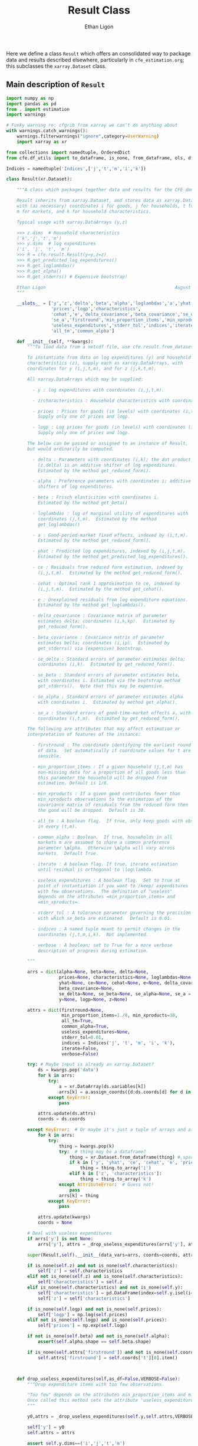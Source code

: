 :SETUP:
#+TITLE: Result Class
#+AUTHOR: Ethan Ligon
#+OPTIONS: toc:nil
#+PROPERTY: header-args:python :results output :noweb no-export :exports code :comments link :prologue (format "# Tangled on %s" (current-time-string))
#+LATEX_HEADER: \renewcommand{\vec}[1]{\boldsymbol{#1}}
#+LATEX_HEADER: \newcommand{\T}{\top}
#+LATEX_HEADER: \newcommand{\E}{\ensuremath{\mbox{E}}}
#+LATEX_HEADER: \newcommand{\R}{\ensuremath{\mathbb{R}}}
#+LATEX_HEADER: \newcommand{\Cov}{\ensuremath{\mbox{Cov}}}
#+LATEX_HEADER: \newcommand{\Eq}[1]{(\ref{eq:#1})}
#+LATEX_HEADER: \newcommand{\Fig}[1]{Figure \ref{fig:#1}} \newcommand{\Tab}[1]{Table \ref{tab:#1}}
#+LATEX_HEADER: \renewcommand{\refname}{}
#+LATEX_HEADER: \usepackage{stringstrings}\renewcommand{\cite}[1]{\caselower[q]{#1}\citet{\thestring}}
:END:

Here we define a class =Result= which offers an consolidated way to
package data and results described elsewhere, particularly in
=cfe_estimation.org=; this subclasses the =xarray.Dataset= class.

** Main description of =Result=
#+name: result_class
#+BEGIN_SRC python :noweb no-export :results output :tangle ../cfe/result.py
import numpy as np
import pandas as pd
from . import estimation 
import warnings

# Funky warning re: cfgrib from xarray we can't do anything about
with warnings.catch_warnings():  
    warnings.filterwarnings("ignore",category=UserWarning)
    import xarray as xr

from collections import namedtuple, OrderedDict
from cfe.df_utils import to_dataframe, is_none, from_dataframe, ols, df_norm, use_indices, drop_missing, arellano_robust_cov

Indices = namedtuple('Indices',['j','t','m','i','k'])

class Result(xr.Dataset):

    """A class which packages together data and results for the CFE demand system.

    Result inherits from xarray.Dataset, and stores data as xarray.DataArrays
    with (as necessary) coordinates i for goods, j for households, t for periods,
    m for markets, and k for household characteristics.

    Typical usage with xarray.DataArrays (y,z)

    >>> z.dims  # Household characteristics
    ('k','j','t','m')
    >>> y.dims  # log expenditures
    ('i', 'j', 't', 'm')
    >>> R = cfe.result.Result(y=y,z=z) 
    >>> R.get_predicted_log_expenditures()
    >>> R.get_loglambdas()
    >>> R.get_alpha()                                                
    >>> R.get_stderrs() # Expensive bootstrap!

    Ethan Ligon                                                 August 2018
    """

    __slots__ = ['y','z','delta','beta','alpha','loglambdas','a','yhat','ce',
                 'prices','logp','characteristics', 
                 'cehat','e','delta_covariance','beta_covariance','se_delta','se_beta','se_alpha',
                 'se_a','firstround','min_proportion_items','min_xproducts',
                 'useless_expenditures','stderr_tol','indices','iterate','verbose',
                 'all_tm','common_alpha']

    def __init__(self, **kwargs):
        """To load data from a netcdf file, use cfe.result.from_dataset().

        To instantiate from data on log expenditures (y) and household
        characteristics (z), supply each as xarray.DataArrays, with
        coordinates for y (i,j,t,m), and for z (j,k,t,m).

        All xarray.DataArrays which may be supplied:

          - y : log expenditures with coordinates (i,j,t,m).

          - z/characteristics : Household characteristics with coordinates (k,j,t,m). 

          - prices : Prices for goods (in levels) with coordinates (i,t,m).
            Supply only one of prices and logp.

          - logp : Log prices for goods (in levels) with coordinates (i,t,m).
            Supply only one of prices and logp.

        The below can be passed or assigned to an instance of Result,
        but would ordinarily be computed.

          - delta : Parameters with coordinates (i,k); the dot product of
            (z,delta) is an additive shifter of log expenditures.
            Estimated by the method get_reduced_form().

          - alpha : Preference parameters with coordinates i; additive
            shifters of log expenditures.

          - beta : Frisch elasticities with coordinates i.
            Estimated by the method get_beta()

          - loglambdas : log of marginal utility of expenditures with
            coordinates (j,t,m).  Estimated by the method
            get_loglambdas()

          - a : Good-period-market fixed effects, indexed by (i,t,m).
            Estimated by the method get_reduced_form().

          - yhat : Predicted log expenditures, indexed by (i,j,t,m).
            Estimated by the method get_predicted_log_expenditures().

          - ce : Residuals from reduced form estimation, indexed by
            (i,j,t,m).  Estimated by the method get_reduced_form().

          - cehat : Optimal rank 1 approximation to ce, indexed by
            (i,j,t,m).  Estimated by the method get_cehat().

          - e : Unexplained residuals from log expenditure equations.
            Estimated by the method get_loglambdas().

          - delta_covariance : Covariance matrix of parameter
            estimates delta; coordinates (i,k,kp).  Estimated by
            get_reduced_form().

          - beta_covariance : Covariance matrix of parameter
            estimates belta; coordinates (i,ip).  Estimated by
            get_stderrs() via (expensive) bootstrap.

          - se_delta : Standard errors of parameter estimates delta;
            coordinates (i,k).  Estimated by get_reduced_form().

          - se_beta : Standard errors of parameter estimates beta,
            with coordinates i. Estimated via the bootstrap method
            get_stderrs().  Note that this may be expensive.

          - se_alpha : Standard errors of parameter estimates alpha
            with coordinates i.  Estimated by method get_alpha().

          - se_a : Standard errors of good-time-market effects a, with
            coordinates (i,t,m).  Estimated by get_reduced_form().

        The following are attributes that may affect estimation or
        interpretation of features of the instance:

          - firstround : The coordinate identifying the earliest round
            of data.  Set automatically if coordinate values for t are
            sensible.

          - min_proportion_items : If a given household (j,t,m) has
            non-missing data for a proportion of all goods less than
            this parameter the household will be dropped from
            estimation. Default is 1/8.

          - min_xproducts : If a given good contributes fewer than
            min_xproducts observations to the estimation of the
            covariance matrix of residuals from the reduced form then
            the good will be dropped.  Default is 30.

          - all_tm : A boolean flag.  If true, only keep goods with obs. 
            in every (t,m).

          - common_alpha : Boolean.  If true, households in all
            markets m are assumed to share a common preference
            parameter \alpha.  Otherwise \alpha will vary across
            markets.  Default True.

          - iterate : A boolean flag. If true, iterate estimation
            until residual is orthogonal to \log\lambda.

          - useless_expenditures : A boolean flag.  Set to true at
            point of instantiation if you want to /keep/ expenditures
            with few observations.  The definition of "useless"
            depends on the attributes =min_proportion_items= and
            =min_xproducts=.

          - stderr_tol : A tolerance parameter governing the precision
            with which se_beta are estimated.  Default is 0.01.

          - indices : A named tuple meant to permit changes in the
            coordinates (j,t,m,i,k).  Not implemented.

          - verbose : A boolean; set to True for a more verbose
            description of progress during estimation.

        """

        arrs = dict(alpha=None, beta=None, delta=None,
                    prices=None, characteristics=None, loglambdas=None, a=None,
                    yhat=None, ce=None, cehat=None, e=None, delta_covariance=None,
                    beta_covariance=None,
                    se_delta=None, se_beta=None, se_alpha=None, se_a = None,
                    y=None, logp=None, z=None)

        attrs = dict(firstround=None,
                     min_proportion_items=1./8, min_xproducts=30,
                     all_tm=True,
                     common_alpha=True,
                     useless_expenditures=None,
                     stderr_tol=0.01,
                     indices = Indices('j', 't', 'm', 'i', 'k'),
                     iterate=False,
                     verbose=False)

        try: # Maybe input is already an xarray.Dataset?
            ds = kwargs.pop('data')
            for k in arrs:
                try:
                    a = xr.DataArray(ds.variables[k])
                    arrs[k] = a.assign_coords({d:ds.coords[d] for d in a.dims})
                except KeyError:
                    pass

            attrs.update(ds.attrs)
            coords = ds.coords

        except KeyError:  # Or maybe it's just a tuple of arrays and attributes.
            for k in arrs:
                try:
                    thing = kwargs.pop(k)
                    try:  # thing may be a dataframe?
                        thing = xr.Dataset.from_dataframe(thing) #,sparse=True)
                        if k in ['y', 'yhat', 'ce', 'cehat', 'e', 'prices']:
                            thing = thing.to_array('i')
                        elif k in ['z', 'characteristics']:
                            thing = thing.to_array('k')
                    except AttributeError:  # Guess not!
                        pass
                    arrs[k] = thing
                except KeyError:
                    pass

            attrs.update(kwargs)
            coords = None

        # Deal with useless expenditures
        if arrs['y'] is not None:
            arrs['y'], attrs = _drop_useless_expenditures(arrs['y'], attrs,VERBOSE=attrs['verbose'])
      
        super(Result,self).__init__(data_vars=arrs, coords=coords, attrs=attrs)

        if is_none(self.z) and not is_none(self.characteristics):
            self['z'] = self.characteristics
        elif not is_none(self.z) and is_none(self.characteristics):
            self['characteristics'] = self.z
        elif is_none(self.characteristics) and not is_none(self.y):
            self['characteristics'] = pd.DataFrame(index=self.y.isel(i=0).index).to_xarray()
            self['z'] = self['characteristics']

        if is_none(self.logp) and not is_none(self.prices):
            self['logp'] = np.log(self.prices)
        elif not is_none(self.logp) and is_none(self.prices):
            self['prices'] = np.exp(self.logp)

        if not is_none(self.beta) and not is_none(self.alpha):
            assert(self.alpha.shape == self.beta.shape)

        if is_none(self.attrs['firstround']) and not is_none(self.coords['t']):
            self.attrs['firstround'] = self.coords['t'][0].item()



    def drop_useless_expenditures(self,as_df=False,VERBOSE=False):
        """Drop expenditure items with too few observations.

        "Too few" depends on the attributes min_proportion_items and min_xproducts.  
        Once called this method sets the attribute 'useless_expenditures' to False.
        """

        y0,attrs = _drop_useless_expenditures(self.y,self.attrs,VERBOSE=VERBOSE)
        
        self['y'] = y0
        self.attrs = attrs

        assert self.y.dims==('i','j','t','m')

        if as_df:
            return to_dataframe(self.y,'i')
        else:
            return self

    
        if self.attrs['useless_expenditures']:
            y = self.y
            min_proportion_items = self.attrs['min_proportion_items']
            min_xproducts = self.attrs['min_xproducts']

            use_goods=y.coords['i'].data

            # Convert to pd.DataFrame
            y = to_dataframe(y.sel(i=use_goods),'i')
            J,n = y.shape

            # The criterion below (hh must have observations for at least min_proportion_items of goods) ad hoc
            using_goods=(y.T.count()>=np.floor(len(use_goods) * min_proportion_items))
            y = y.loc[using_goods,:] # Drop households with too few expenditure observations, keep selected goods

            if VERBOSE:
                print('min_proportion_items test drops %d households.' % (J-y.shape[0]))
                J,n = y.shape

            y = estimation.drop_columns_wo_covariance(y,min_obs=min_xproducts,VERBOSE=VERBOSE)

            if VERBOSE:
                print('drop_columns_wo_covariance test drops %d households and %d goods.' % (J-y.shape[0],n-y.shape[1]))
                J,n = y.shape

            # Only keep goods with observations in each (t,m)
            y = y.loc[:,(y.groupby(level=['t','m']).count()==0).sum()==0]

            if VERBOSE:
                print('good in every (t,m) test drops %d households and %d goods.' % (J-y.shape[0],n-y.shape[1]))
                J,n = y.shape

            y = from_dataframe(y).dropna('i',how='all')

            try:
                self['prices'] = self.prices.sel(i=y.coords['i'])
                self['logp'] = np.log(self.prices)
            except ValueError:
                pass # No prices in self?

            new =  self.sel(i=y.coords['i'],j=y.coords['j'])
            new.attrs['useless_expenditures'] = False

            self = new

        if as_df:
            return to_dataframe(self.y,'i')
        else:
            return self

    def get_reduced_form(self,VERBOSE=False,tol=1e-3):
        """Estimate reduced form expression for system of log expenditures.

        Computes a, ce, delta, se_delta, delta_covariance.          
        """

        if VERBOSE or self.attrs['verbose']: VERBOSE=True

        if self.attrs['iterate']:
            if VERBOSE: print("Iterating...")
            self.iterated_estimation(VERBOSE=VERBOSE,tol=tol)
        else:
            self._get_reduced_form(VERBOSE=VERBOSE)

    def _get_reduced_form(self,VERBOSE=False):
        """Estimate reduced form expression for system of log expenditures.

        Computes a, ce, delta, se_delta, delta_covariance.          
        """

        y = self.drop_useless_expenditures(as_df=True) # Returns a dataframe
        y.dropna(how='all',axis=1,inplace=True)

        z = to_dataframe(self.z,'k')

        a,ce,d,sed,sea,V = estimation.estimate_reduced_form(y,z,return_se=True,return_v=True,VERBOSE=VERBOSE)
        ce.dropna(how='all',inplace=True)

        self['a'] = from_dataframe(a,'i')
        try:
            self['delta'] = from_dataframe(d).to_array('k')
        except AttributeError:
            d.columns.name = 'k'
            self['delta'] = from_dataframe(d)

        self['ce'] = from_dataframe(ce).transpose(*self.y.dims)
        self['se_delta'] = from_dataframe(sed)
        self['se_a'] = from_dataframe(sea)

        self['delta_covariance'] = V

    def iterated_estimation(self,VERBOSE=False,tol=1e-3,max_its=30,cores=None):
        """Estimate (delta,beta,loglambda).

        Sets beta, loglambdas, and cehat.
        """
        z = to_dataframe(self.z,'k')
        y = to_dataframe(self.y,'i')

        dm = use_indices(y,['t','m'])
        dm = sorted(list(set(zip(dm['t'],dm['m']))))

        a,b,d,e,loglambda,se,V = estimation.iterated_regression(y,z,return_se=True,return_v=True,VERBOSE=VERBOSE,cores=cores)

        seb = se['loglambda']
        sea = se[dm]
        sea.columns = pd.MultiIndex.from_tuples(sea.columns)
        sea.columns.names = ['t','m']

        sed = se[z.columns]
        sed.columns.name = 'k'

        self['a'] = from_dataframe(a,'i')
        try:
            self['delta'] = from_dataframe(d).to_array('k')
        except AttributeError:
            d.columns.name = 'k'
            self['delta'] = from_dataframe(d)

        self['e'] = from_dataframe(e.stack()).transpose(*self.y.dims)
        self['se_delta'] = from_dataframe(sed,'i')
        self['se_a'] = from_dataframe(sea,'i')
        self['delta_covariance'] = xr.Dataset(V).to_array(dim='i')

        cehat=np.outer(pd.DataFrame(b),pd.DataFrame(loglambda).T).T
        cehat=pd.DataFrame(cehat,columns=b.index,index=loglambda.index)

        self['cehat'] = from_dataframe(cehat).transpose(*self.y.dims)
        self['ce'] = self['cehat'] + self['e']
        self['loglambdas'] = loglambda.astype(float).to_xarray()
        self['beta'] = -b.to_xarray()
        self['se_beta'] = from_dataframe(seb,'i')

        if self.attrs['common_alpha']:
            self['alpha'] = self.a.sel(t=self.firstround,drop=True).mean('m')
            self['se_alpha'] = np.sqrt((self.se_a.sel(t=self.firstround,drop=True)**2).sum('m'))/len(self.se_a.coords['m'])
        else:
            self['alpha'] = self.a.sel(t=self.firstround,drop=True)
            self['se_alpha'] = self.se_a.sel(t=self.firstround,drop=True)


    def get_loglambdas(self,as_df=False,tol=1e-3):
        """Estimate (beta,loglambda).

        Sets beta, loglambdas, and cehat.  Returns loglambdas.
        """
        if is_none(self.loglambdas):
            if is_none(self.ce):
                self.get_reduced_form(tol=tol)

            min_obs = self.attrs['min_xproducts']

            ce = to_dataframe(self.ce,'i')

            bphi,logL = estimation.get_loglambdas(ce,TEST=False,min_obs=min_obs)

            assert np.abs(logL.groupby(level='t').std().iloc[0] - 1) < 1e-12, \
                "Problem with normalization of loglambdas"

            cehat=np.outer(pd.DataFrame(bphi),pd.DataFrame(-logL).T).T
            cehat=pd.DataFrame(cehat,columns=bphi.index,index=logL.index)

            self['cehat'] = from_dataframe(cehat).transpose(*self.y.dims)
            self['loglambdas'] = logL.to_xarray()
            self['beta'] = bphi.to_xarray()

        if as_df:
            df = self.loglambdas.to_dataframe().squeeze().unstack('t').dropna(how='all')
            return df
        else:
            return self.loglambdas

    def get_beta(self,as_df=False):
        if is_none(self.beta):
            self.get_loglambdas()

        if as_df:
            return self.beta.to_dataframe().squeeze()
        else:
            return self.beta

    def get_delta(self,as_df=False):
        if is_none(self.delta):
            self.get_reduced_form()

        if as_df:
            return self.delta.to_dataframe().squeeze().unstack('k').dropna()
        else:
            return self.delta

    def get_cehat(self,as_df=False,tol=1e-3):
        if is_none(self.beta):
            self.get_loglambdas(tol=tol)

        out = self.cehat

        if as_df:
            df = to_dataframe(out,'i').dropna(how='all')
            return df
        else:
            return out

    def get_stderrs(self,as_df=True,return_v=False):
        if is_none(self.se_beta):
            if is_none(self.ce):
                self.get_reduced_form()

            tol = self.attrs['stderr_tol']
            VB = self.attrs['verbose']

            ce = to_dataframe(self.ce,'i')

            se,V = estimation.bootstrap_elasticity_stderrs(ce,return_v=True,tol=tol,VERBOSE=VB)
            self['se_beta'] = from_dataframe(se)
            self['beta_covariance'] = xr.DataArray(V.values,dims=['i','ip'],coords={'i':self.coords['i'].values,'ip':self.coords['i'].values})

        if not return_v:
            out = self['se_beta']
        else:
            out = self['beta_covariance']

        if as_df:
            df = to_dataframe(out).squeeze().dropna(how='all')
            return df
        else:
            return out

    def anova(self):
        """Returns pandas.DataFrame analyzing variance of expenditures.

        Columns are proportion of variance in log expenditures
        explained by prices, household characteristics, and
        loglambdas; finally the R^2 of the regression and total
        variance of log expenditures.
        """

        yhat = self.get_predicted_log_expenditures()

        y = to_dataframe(self.y,'i') # drop_useless_expenditures(as_df=True) # A dataframe

        miss2nan = self.ce*0 

        df = pd.DataFrame({'Prices':to_dataframe(self.a.var(['t','m'],ddof=0)),
                          'Characteristics':to_dataframe(self.z.dot(self.delta.T).var(['j','t','m'],ddof=0)),
                          r'$\log\lambda$':to_dataframe((self.cehat + miss2nan).var(['j','t','m'],ddof=0))})

        df = df.div(y.var(ddof=0),axis=0)
        df['Total var'] = y.var(ddof=0)

        r2 = 1 - self.e.var(['j','t','m'])/(self.y+(self.e*0)).var(['j','t','m'])  # Make sure both e & y sharing missing elements.

        df['$R^2$'] = to_dataframe(r2)

        df.sort_values(by=r'$\log\lambda$',inplace=True,ascending=False)

        return df

    def get_predicted_log_expenditures(self,as_df=False,tol=1e-3):
        """Return predicted log expenditures.

        Sets yhat and e.
        """
        if is_none(self.yhat):
            cehat = self.get_cehat(tol=tol)
            self['yhat'] = cehat + self.z@self.delta + self.a

            self['e'] = self.y - self.yhat

        out = self.yhat

        if as_df:
            df = out.to_dataframe().squeeze().unstack('i').dropna(how='all')
            df.index.names = ['j','t','m']
            return df
        else:
            return out


    def get_predicted_expenditures(self,as_df=False,tol=1e-3):
        """Return predicted levels of expenditures.

        Assumes residuals e have normal distribution.
        """
        yhat = self.get_predicted_log_expenditures(tol=tol)
        e = self.e

        out = estimation.predicted_expenditures(yhat,e)

        if as_df:
            df = to_dataframe(out,'i').dropna(how='all')
            return df
        else:
            return out

    def get_alpha(self,as_df=False):
        """Return alpha parameters.  

        These are the averages of the first round of data on log
        expenditures, and assumed equal across markets if 
        atttribute =common_alpha= is true.  

        Conversely, if =common_alpha= is false, then each market gets its own separate alpha.
        """
        common = self.attrs['common_alpha']
        
        if is_none(self['alpha']):
            if is_none(self.loglambdas):
                self.get_loglambdas()

            if common:
                self['alpha'] = self.a.sel(t=self.firstround,drop=True).mean('m')
                self['se_alpha'] = np.sqrt((self.se_a.sel(t=self.firstround,drop=True)**2).sum('m'))/len(self.se_a.coords['m'])
            else:
                self['alpha'] = self.a.sel(t=self.firstround,drop=True)
                self['se_alpha'] = self.se_a.sel(t=self.firstround,drop=True)

        out = self.alpha

        if as_df:
            df = out.to_dataframe().squeeze().dropna(how='all')
            return df
        else:
            return out

    def a_decomposition(self):
        """Decompose constant terms from reduced form regression.

        Yields an xr.Dataset containing estimates of differences in
        average \log\lambda and log price level across settings, along
        with standard errors of these estimates.  In addition we provide
        estimates of the "residual" prices.

        Ethan Ligon                                           August 2018
        """ 

        self.get_loglambdas() 
        alpha = self.get_alpha()

        Pbar=[]
        Lbar=[]
        SE=[]
        V=[]
        P=[]
        b = self.beta - self.beta.mean('i')

        RHS = xr.concat([(1 - self.beta*0),-b],'l').T
        RHS = RHS.to_dataframe().unstack('l')
        RHS.columns = RHS.columns.droplevel(0)
        for t in self.coords['t'].values:
            for m in self.coords['m'].values:
                lhs = ((self.a - alpha)/self.se_a).sel(t=t,m=m,drop=True).to_dataframe('')
                rhs = RHS.div(self.se_a.sel(t=t,m=m,drop=True).to_dataframe().squeeze(),axis=0)  
                b,se,v,p = ols(rhs,lhs,return_se=True,return_v=True,return_e=True)
                p = (p.to_xarray()*self.se_a.sel(t=t,m=m,drop=True)).to_array()
                Pbar.append(b.loc[0].values[0])
                P.append(p.values)
                Lbar.append(b.loc[1].values[0])
                SE.append(se.values.T[0])
                V.append(v)

        Pbar = np.array(Pbar).reshape((-1,len(self.coords['m']))).T
        Lbar = np.array(Lbar).reshape((-1,len(self.coords['m']))).T

        Pbar = xr.DataArray(Pbar,dims=['m','t'],coords={'t':self.coords['t'],'m':self.coords['m']},name='pbar')
        Lbar = xr.DataArray(Lbar,dims=['m','t'],coords={'t':self.coords['t'],'m':self.coords['m']},name='lbar')
        Pse = xr.DataArray(np.array(SE)[:,0].reshape((-1,len(self.coords['m']))).T,dims=['m','t'],coords={'t':self.coords['t'],'m':self.coords['m']},name='pbar_se')
        Lse = xr.DataArray(np.array(SE)[:,1].reshape((-1,len(self.coords['m']))).T,dims=['m','t'],coords={'t':self.coords['t'],'m':self.coords['m']},name='lbar_se')
        #P = xr.DataArray(np.array([[x.squeeze() for x in P]]),dims=['m','t','i'],coords=self.a.coords).transpose('i','t','m')

        return xr.Dataset({'pbar':Pbar,'lbar':Lbar,'pbar_se':Pse,'lbar_se':Lse}) #,'p_resid':P})

    def optimal_index(self):
        """Household-specific exact price index.

        For a household j observed at (t,m)=(t0,m0) computes
        proportional change in total expenditures required to keep
        \lambda constant across all observed settings (t,m).
        """
        if is_none(self.yhat):
            self.get_predicted_log_expenditures()

        a = self.a                

        R = estimation.optimal_index(a,self.yhat,self.e)

        return R

    def resample_lambdas(self):
        """Resample loglambdas.

        This produces a new object with preference parameters drawn
        from self and a measurement error process for expenditures
        which is log-normal.
        """

        d = self.dims
        S = np.random.randint(0,d['j'],size=d['j'])

        R = Result(data=self)

        foo = self.loglambdas.isel(j=S)
        foo.coords['j'] = self.loglambdas.coords['j']
        R['loglambdas'] =  foo + self.loglambdas*0.

        foo = self.z.isel(j=S)
        foo.coords['j'] = self.z.coords['j']

        R['z'] = foo
        R['characteristics'] = R.z

        R['cehat'] = R.loglambdas * R.beta

        # Retrieve mean & std of errors
        foo = (self.ce - self.cehat).to_dataframe('e').dropna()
        mu = foo.mean()
        sigma = foo.std()

        # Generate new errors lognormally distributed
        R['e'] = xr.DataArray(np.random.normal(loc=mu,scale=sigma,size=(d['j'],d['t'],d['m'],d['i'])),coords=R.ce.coords)

        # Add missings back in where appropriate
        foo = self.y.isel(j=S)
        foo.coords['j'] = self.z.coords['j']
        R['e'] = R['e'] + 0*foo

        R['ce'] = R.cehat + R.e

        R['yhat'] = R.cehat + R.z.dot(R.delta) + R.a

        R['y'] = R.yhat + R.e

        return R
#+END_SRC
** Persistent =Result=
It's useful to be able to make a =Result= instance be persistent.
Here we experiment with a way to save a =Result= instance to a
netcdf file, using the =xarray= package.

#+name: result_to_file
#+BEGIN_SRC python :noweb no-export :results output :tangle ../cfe/result.py
    def to_dataset(self,fn=None,**kwargs):
        """Convert Result instance to xarray.Dataset."""
        D = xr.Dataset(self)

        if fn is not None:
            D.to_netcdf(fn,**kwargs)

        return D

    def to_pickle(self,fn):
        """Pickle Result instance in file fn."""
        import pickle
      
        d = self.to_dict()
        with open(fn,'wb') as f:
            pickle.dump(d,f)

        return d

def from_dataset(fn,**kwargs):
    """
    Read persistent netcdf (xarray.Dataset) file to Result.
    """

    D = xr.open_dataset(fn,**kwargs)

    R = Result(data=D)

    return R

def from_shelf(fn):
    import shelve

    with shelve.open(fn):
        pass

def from_pickle(fn):
    import xarray as xr
    import pickle

    with open(fn,'rb') as f:
        X = pickle.load(f)

    D = xr.Dataset.from_dict(X)

    R = Result(data=D)

    return R
#+END_SRC

** Alternative Decomposition
   A more direct approach to estimation allows us to simultaneously
   estimate parameters returned by =a_decomposition= above.  In
   particular, consider the estimating equation
   #+begin_equation  
   #+LATEX: y^j_{itm} = \alpha_i + \pi_{tm} + \delta_i(z^j_{tm} - \bar{z}_{tm}) - \beta_i(\log\lambda^j_{tm} + \overline{\log\lambda^j_{tm}) -\beta_ir_{itm} + \epsilon^j_{itm},
   #+end_equation 
   where notation is familiar, but where $\pi_{tm}$ is a (log) general
   price level.

#+begin_src python :tangle no 
    import numpy as np
    
    def alternative_estimation(self):

        y = r.y.to_dataframe().dropna()
        z = r.z.to_dataframe('').squeeze().unstack('k').dropna()

        foo = y.reset_index()

        Z = y.join(z,how='outer',on=['j','t','m'])[z.columns]

        # Stacked regression, ordered by (i,t,m)
        X = [Z,      
             pd.get_dummies(pd.Series(list(zip(foo['t'],foo['m'])),index=y.index)),
             pd.get_dummies(pd.Series(foo['i'].values,index=y.index))]
                 
        B,e = fwl_regress(y,X)
#+end_src

** Drop useless expenditures

Define a module-level function to drop "useless" expenditures; used
(by default) when instantiating a new Result.  If one wishes to keep
useless expenditures call something like
=Result(y=y,z=z,useless_expenditures=False)=.

#+BEGIN_SRC python :noweb no-export :results output :tangle ../cfe/result.py
def _drop_useless_expenditures(y0, attrs, VERBOSE=False):
    """Drop expenditure items with too few observations.

    "Too few" depends on the attributes min_proportion_items and min_xproducts.  
    Once called this method sets the attribute 'useless_expenditures' to False.
    """

    if attrs['useless_expenditures'] is False:
        return y0, attrs
    
    _y = to_dataframe(y0,'i')

    min_proportion_items = attrs['min_proportion_items']
    min_xproducts = attrs['min_xproducts']
    all_tm = attrs['all_tm']

    use_goods = [v for v in _y]

    _y = _y[use_goods]
    y = _y
    J, n = y.shape

    # The criterion below (hh must have observations for at least min_proportion_items of goods) ad hoc
    using_goods = (y.T.count()>=np.floor(len(use_goods) * min_proportion_items))
    y = y.loc[using_goods] # Drop households with too few expenditure observations, keep selected goods

    if VERBOSE:
        print('min_proportion_items test drops %d households.' % (J-y.shape[0]))
        J,n = y.shape

    y = estimation.drop_columns_wo_covariance(y,min_obs=min_xproducts,VERBOSE=VERBOSE)

    if VERBOSE:
        print('drop_columns_wo_covariance test drops %d households and %d goods.' % (J-y.shape[0],n-y.shape[1]))
        J,n = y.shape

    # Only keep goods with observations in each (t,m)
    if all_tm:
        y = y.loc[:,(y.groupby(level=['t','m']).count()==0).sum()==0]

        if VERBOSE:
            print('good in every (t,m) test drops %d households and %d goods.' % (J-y.shape[0],n-y.shape[1]))
            J,n = y.shape

    _y = y.to_xarray().to_array('i')
    attrs['useless_expenditures'] = False

    return _y,attrs
#+end_src

** Interface to demand module
   We've tucked code to calculate demands and related objects into
   =cfe.demands=.  The functions defined there generally take
   a list of parameters which define utility, along with variables
   such as price and budget that are mapped into quantities demanded,
   or other outcomes.

   Since after estimation a =result= instance has utility parameters
   recorded as attributes, it's convenient to provide the various
   demand functions as methods associated with the =Result= class.

#+name: result_demand_interface
#+begin_src python :noweb no-export :results output :tangle ../cfe/result.py
import consumerdemands as demands
import pandas as pd

def _demand_parameters(self,p=None,z=None):
    """Return tuple of (p,alpha,beta,phi) from result.

    Note that the alpha returned is exp(alpha + delta.T z).

    p can be a complete collection (e.g. Series) of prices, or a
    dictionary specifying a subset of prices.  In this case
    unspecified prices are taken to be equal to one.

    If p is an (t,m) tuple will attempt to set prices from self.prices.

    Suitable for passing to =cfe.demand= functions.

    """

    beta = self.get_beta()
    n = len(beta)

    if is_none(z):
        z = self.z.isel(j=0,t=0,m=0,drop=True).fillna(0)*0

    alpha = np.exp(self.get_alpha() + self.delta.dot(z))

    replace = False
    if type(p) is dict:  # Try replacing some prices?
        replace = p.copy()
        p = None
    elif type(p) is tuple and len(p)==2: # Select (t,m) prices
        p = self.prices.sel(t=p[0],m=p[1])

    if is_none(p):
        p = beta*0 # Copy coords, etc from beta
        p.data = [1.]*n
        p.name = 'prices'

    if replace:
        p = p.to_dataframe().squeeze()
        for k,v in replace.items():
            p[k] = v

    # The following hijinks deal with missing values (e.g., in prices)
    foo = xr.Dataset({'beta':beta,'alpha':alpha,'prices':p}).to_dataframe().dropna(how='any')

    if len(foo)==0:
        raise ValueError("No goods have non-missing beta, alpha, and price; can't compute demands.")

    p = foo.prices
    beta = foo.beta
    alpha = foo.alpha

    phi = 0 # phi not (yet?) an attribute of Result.

    return p,{'alpha':alpha,'beta':beta,'phi':phi}

def _demands(self,x,p=None,z=None,type="Marshallian"):
    """Quantities demanded at prices p for household with observable
    characteristics z, having a utility function with parameters given
    by (possibly estimated) attributes from a Result (i.e., the
    vectors of parameters alpha, beta, delta).

    Default type is "Marshallian", in which case argument x is budget.

    Alternative types:
       - "Frischian" :: argument x is Marginal utility of expenditures
       - "Hicksian" :: argument x is level of utility

    Ethan Ligon                                    April 2019
    """

    p,pparms = _demand_parameters(self,p,z)

    Qs = {'Marshallian':demands.marshallian.demands,
          'Hicksian':demands.hicksian.demands,
          'Frischian':demands.frischian.demands}

    q = pd.Series(Qs[type](x,p,pparms),index=pparms['alpha'].index,name='quantities')

    return q

def _utility(self,x,p=None,z=None):
    """Indirect utility

    Varies with prices p, budget x and observable characteristics z,
    having a utility function with parameters given by (possibly
    estimated) attributes from a Result (i.e., the vectors of
    parameters alpha, beta, delta).

    Ethan Ligon                                    April 2019
    """

    p,pparms = _demand_parameters(self,p,z)

    return demands.marshallian.indirect_utility(x,p,pparms)

def _expenditurefunction(self,U,p=None,z=None):
    """Total Expenditures

    Varies with level of utility U, prices p, and observable
    characteristics z, with a utility function having parameters given
    by (possibly estimated) attributes from a Result (i.e., the
    vectors of parameters alpha, beta, delta).

    Ethan Ligon                                    April 2019
    """

    p,pparms = _demand_parameters(self,p,z)

    return demands.hicksian.expenditurefunction(U,p,pparms)

Result.demands = _demands
Result.indirect_utility = _utility
Result.expenditure = _expenditurefunction
#+end_src


** Tests
*** Test iterated_estimation()
#+begin_src python :results output :var N=500 T=3 M=1 n=12 k=3 n=10 :tangle ../cfe/test/test_iterated_estimation.py
import cfe
import numpy as np
import matplotlib.pyplot as plt
from timeit import default_timer as timer
#import warnings

N=1000 
T=3 
M=1 
n=20
k=3 


#warnings.filterwarnings('error')

beta = np.linspace(.2,2,n)

x,truth = cfe.dgp.expenditures(N,T,M,n,k,beta,Fbar=cfe.dgp.geometric_brownian(2),rho_lz=0.3)

start = timer()
r = cfe.Result(y=np.log(x),z=truth.characteristics,iterate=True,verbose=True)
r.iterated_estimation(cores=None)
r.get_predicted_expenditures()
end = timer()
print('Time for iterated estimation: %g' % (end-start,))

start = timer()
r0 = cfe.Result(y=np.log(x),z=truth.characteristics)
r0.get_predicted_expenditures()
end = timer()
print('Time for PC estimation: %g' % (end-start,))

c = np.corrcoef(r0.yhat.values.reshape(-1),r.yhat.values.reshape(-1))[0,1]
assert c>0.99, "Correlation between predictions of iterated & pc estimator only %f." % c
#+end_src

*** Test parallel iterated_estimation()
#+begin_src python :results output :var N=500 T=3 M=1 n=12 k=3 n=10 :tangle ../cfe/test/NOtest_parallel_estimation.py
import cfe
import numpy as np
import matplotlib.pyplot as plt
from timeit import default_timer as timer
from ray.util.multiprocessing import Pool

#import warnings

N=1000 
T=3 
M=1 
n=60
k=3 


#warnings.filterwarnings('error')

beta = np.linspace(.2,2,n)

x,truth = cfe.dgp.expenditures(N,T,M,n,k,beta,Fbar=cfe.dgp.geometric_brownian(2),rho_lz=0.3)

start = timer()
r = cfe.Result(y=np.log(x),z=truth.characteristics,iterate=True,verbose=True)
with Pool(6) as rc:
    r.iterated_estimation(cores=rc)
    r.get_predicted_expenditures()
end = timer()
print('Time for parallel estimation: %g' % (end-start,))

start = timer()
r0 = cfe.Result(y=np.log(x),z=truth.characteristics,iterate=True)
r.iterated_estimation(cores=None)
r0.get_predicted_expenditures()
end = timer()
print('Time for serial estimation: %g' % (end-start,))

#+end_src

*** Test drop_useless_expenditures()
#+name: test_drop_useless_expenditures
#+begin_src python :results output :var T=1 :var N=5000 :var n=6 :tangle ../cfe/stochastic_test/test_drop_useless_expenditures.py
from scipy.stats.distributions import chi2
import cfe
import numpy as np

# Tangling may not include :vars from header
try: 
    N
except NameError: # :var inputs not set?
    N=5000
    T=1
    n=6

x,parts = cfe.dgp.expenditures(N,T,1,n,2,np.array([0.5,1.,1.5,2.,2.5,3.]),sigma_phi=0.0,sigma_eps=0.01)
x = x.where(x>0,np.nan)  # Zeros to missing

x = x.where(np.random.rand(*x.shape)>0.9,np.nan) # drop most observations


z = parts['characteristics']

R = cfe.Result(y=np.log(x),z=np.log(z),min_xproducts=50)

assert len(R.coords['i']<n), "Failed to drop missing items?"

#+end_src

*** Test get_stderrs()
#+name: test_get_stderrs
#+begin_src python :results output :var T=2 :var N=5000 :var n=12 :tangle ../cfe/stochastic_test/test_get_stderrs.py
import cfe
import numpy as np

# Tangling may not include :vars from header
try: 
    N
except NameError: # :var inputs not set?
    N=5000
    T=2
    n=12

x,parts = cfe.dgp.expenditures(N,T,1,n,2,np.linspace(.5,3,n),sigma_phi=0.0,sigma_eps=0.01)
x = x.where(x>0,np.nan)  # Zeros to missing

z = parts['characteristics']

R = cfe.Result(y=np.log(x),z=np.log(z),min_xproducts=30,verbose='True')

R.drop_useless_expenditures()

R.get_beta()

R.get_alpha()

R.get_stderrs()

assert len(R.se_alpha) == len(R.coords['i'])

#+end_src
*** Test demands
#+name: test_demands
#+begin_src python :results output :tangle ../cfe/test/test_demand_interface.py
import cfe
import numpy as np

N=5
T=1
n=3

x,parts = cfe.dgp.expenditures(N,T,1,n,2,np.array([1,1,1]),sigma_phi=0.0,sigma_eps=0.01)
x = x.where(x>0,np.nan)  # Zeros to missing

z = parts['characteristics']

R = cfe.Result(y=np.log(x),z=np.log(z),min_xproducts=1,verbose='True')

R.get_predicted_expenditures()

R.demands(3,p={0:0.5})

#+end_src

